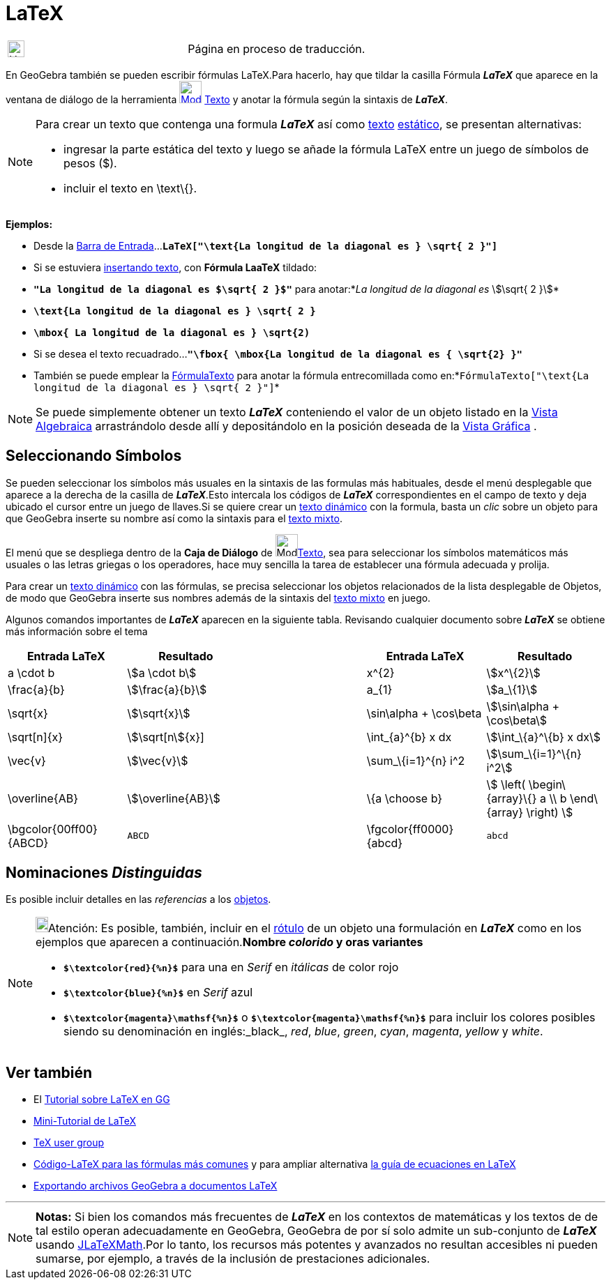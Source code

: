 = LaTeX
ifdef::env-github[:imagesdir: /es/modules/ROOT/assets/images]

[width="100%",cols="50%,50%",]
|===
a|
image:24px-UnderConstruction.png[UnderConstruction.png,width=24,height=24]

|Página en proceso de traducción.
|===

En GeoGebra también se pueden escribir fórmulas LaTeX.Para hacerlo, hay que tildar la casilla [.kcode]#Fórmula
*_LaTeX_*# que aparece en la ventana de diálogo de la herramienta xref:/Textos.adoc[image:32px-Mode_text.svg.png[Mode
text.svg,width=32,height=32]] xref:/tools/Texto.adoc[Texto] y anotar la fórmula según la sintaxis de *_LaTeX_*.

[NOTE]
====

Para crear un texto que contenga una formula *_LaTeX_* así como xref:/Textos.adoc[texto] xref:/Textos.adoc[estático], se
presentan alternativas:

* ingresar la parte estática del texto y luego se añade la fórmula LaTeX entre un juego de símbolos de pesos ($).
* incluir el texto en \text\{}.

====

[EXAMPLE]
====

*Ejemplos:*

* Desde la xref:/Barra_de_Entrada.adoc[Barra de
Entrada]...*`++LaTeX["\text{La longitud de la diagonal es } \sqrt{ 2 }"]++`*
* Si se estuviera xref:/tools/Texto.adoc[insertando texto], con *Fórmula LaaTeX* tildado:

* *`++"La longitud de la diagonal es $\sqrt{ 2 }$"++`* para anotar:*_La longitud de la diagonal es_ stem:[\sqrt{ 2 }]*
* *`++\text{La longitud de la diagonal es } \sqrt{ 2 }++`*
* *`++\mbox{ La longitud de la diagonal es } \sqrt{2)++`*
* Si se desea el texto recuadrado...*`++"\fbox{ \mbox{La longitud de la diagonal es { \sqrt{2} }"++`*

* También se puede emplear la xref:/commands/FórmulaTexto.adoc[FórmulaTexto] para anotar la fórmula entrecomillada como
en:*`++FórmulaTexto["\text{La longitud de la diagonal es } \sqrt{ 2 }"]++`*

====

[NOTE]
====

Se puede simplemente obtener un texto *_LaTeX_* conteniendo el valor de un objeto listado en la
xref:/Vista_Algebraica.adoc[Vista Algebraica] arrastrándolo desde allí y depositándolo en la posición deseada de la
xref:/Vista_Gráfica.adoc[Vista Gráfica] .

====

== Seleccionando Símbolos

Se pueden seleccionar los símbolos más usuales en la sintaxis de las formulas más habituales, desde el menú desplegable
que aparece a la derecha de la casilla de *_LaTeX_*.Esto intercala los códigos de *_LaTeX_* correspondientes en el campo
de texto y deja ubicado el cursor entre un juego de llaves.Si se quiere crear un xref:/Textos.adoc[texto dinámico] con
la formula, basta un _clic_ sobre un objeto para que GeoGebra inserte su nombre así como la sintaxis para el
xref:/Textos.adoc[texto mixto].

El menú que se despliega dentro de la *Caja de Diálogo* de image:Mode_text.png[Mode
text.png,width=32,height=32]xref:/tools/Texto.adoc[Texto], sea para seleccionar los símbolos matemáticos más usuales o
las letras griegas o los operadores, hace muy sencilla la tarea de establecer una fórmula adecuada y prolija.

Para crear un xref:/Textos.adoc[texto dinámico] con las fórmulas, se precisa seleccionar los objetos relacionados de la
lista desplegable de Objetos, de modo que GeoGebra inserte sus nombres además de la sintaxis del xref:/Textos.adoc[texto
mixto] en juego.

Algunos comandos importantes de *_LaTeX_* aparecen en la siguiente tabla. Revisando cualquier documento sobre *_LaTeX_*
se obtiene más información sobre el tema

[width="100%",cols="20%,20%,20%,20%,20%",options="header",]
|===
|Entrada LaTeX |Resultado | |Entrada LaTeX |Resultado
|a \cdot b |stem:[a \cdot b] | |x^\{2} |stem:[x^\{2}]
|\frac{a}{b} |stem:[\frac{a}{b}] | |a_\{1} |stem:[a_\{1}]
|\sqrt{x} |stem:[\sqrt{x}] | |\sin\alpha + \cos\beta |stem:[\sin\alpha + \cos\beta]
|\sqrt[n]{x} |stem:[\sqrt[n]{x}] | |\int_\{a}^\{b} x dx |stem:[\int_\{a}^\{b} x dx]
|\vec{v} |stem:[\vec{v}] | |\sum_\{i=1}^\{n} i^2 |stem:[\sum_\{i=1}^\{n} i^2]
|\overline{AB} |stem:[\overline{AB}] | |\{a \choose b} |stem:[ \left( \begin\{array}\{} a \\ b \end\{array} \right) ]
|\bgcolor\{00ff00} \{ABCD} a|
....
ABCD
....

| |\fgcolor\{ff0000}\{abcd} a|
....
abcd
....

|===

== Nominaciones _Distinguidas_

Es posible incluir detalles en las _referencias_ a los xref:/Objetos.adoc[objetos].

[NOTE]
====

image:18px-Bulbgraph.png[Bulbgraph.png,width=18,height=22]Atención: Es posible, también, incluir en el
xref:/Rótulos_y_Subtítulos.adoc[rótulo] de un objeto una formulación en *_LaTeX_* como en los ejemplos que aparecen a
continuación.*Nombre _colorido_ y oras variantes*

* *`++$\textcolor{red}{%n}$++`* para una en _Serif_ en _itálicas_ de color rojo
* *`++$\textcolor{blue}{%n}$++`* en _Serif_ azul
* *`++$\textcolor{magenta}\mathsf{%n}$++`* o *`++$\textcolor{magenta}\mathsf{%n}$++`* para incluir los colores posibles
siendo su denominación en inglés:_black_, _red_, _blue_, _green_, _cyan_, _magenta_, _yellow_ y _white_.

====

== Ver también

* El xref:/Sobre_LaTeX_medidas_de_fuentes_cajas_de_color_y_matemática_.adoc[Tutorial sobre LaTeX en GG]
* http://mate.dm.uba.ar/~pdenapo/tutorial-latex/tutorial-latex.html[Mini-Tutorial de LaTeX]
* http://www.tug.org[TeX user group]
* xref:/Código_LaTeX_para_las_fórmulas_más_comunes.adoc[Código-LaTeX para las fórmulas más comunes] y para ampliar
alternativa http://web.fi.uba.ar/~ssantisi/works/ecuaciones_en_latex/[la guía de ecuaciones en LaTeX]
* xref:/Exporta_a_LaTeX_(PGF_PSTricks)_y_Asymptote.adoc[Exportando archivos GeoGebra a documentos LaTeX]

'''''

[NOTE]
====

*Notas:* Si bien los comandos más frecuentes de *_LaTeX_* en los contextos de matemáticas y los textos de de tal estilo
operan adecuadamente en GeoGebra, GeoGebra de por sí solo admite un sub-conjunto de *_LaTeX_* usando
http://forge.scilab.org/index.php/p/jlatexmath/[JLaTeXMath].Por lo tanto, los recursos más potentes y avanzados no
resultan accesibles ni pueden sumarse, por ejemplo, a través de la inclusión de prestaciones adicionales.

====

